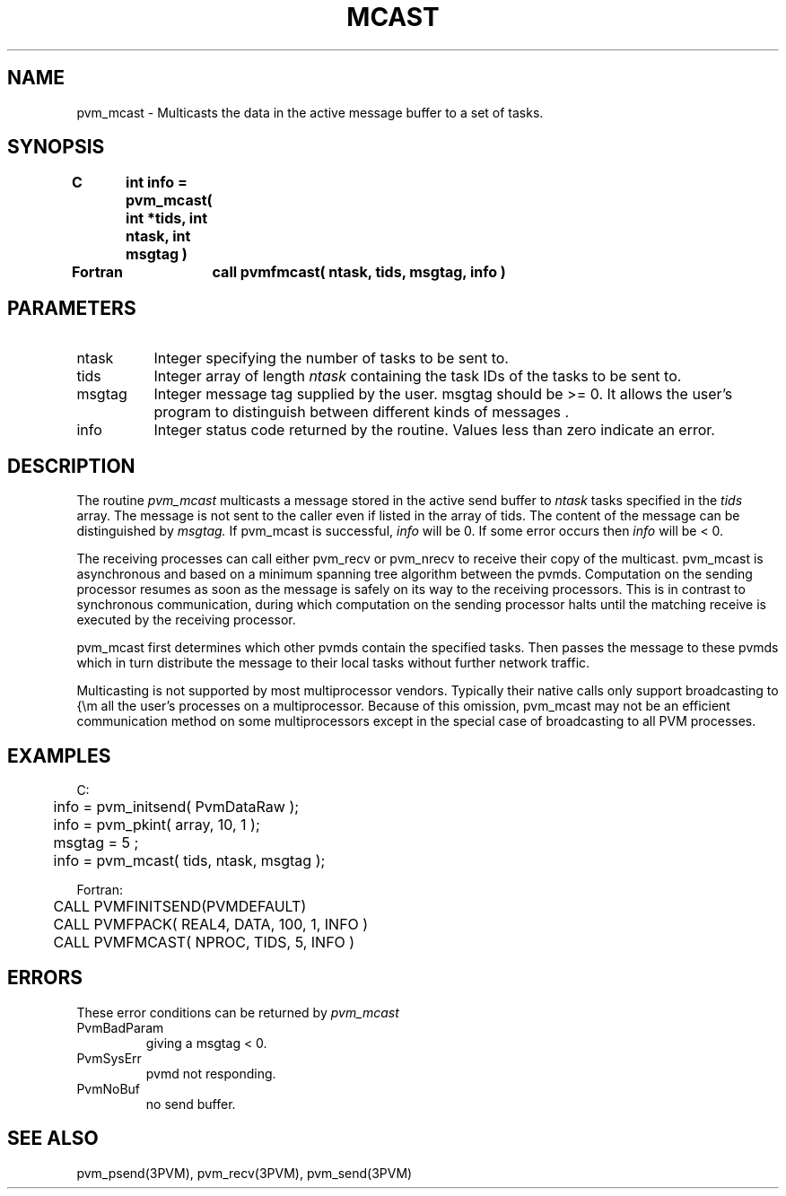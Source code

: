 .\" $Id: pvm_mcast.3,v 1.1 1996/09/23 22:05:19 pvmsrc Exp $
.TH MCAST 3PVM "30 August, 1993" "" "PVM Version 3.4"
.SH NAME
pvm_mcast \- Multicasts the data in the active message buffer
to a set of tasks.

.SH SYNOPSIS
.nf
.ft B
C	int info = pvm_mcast( int *tids, int ntask, int msgtag )
.br

Fortran	call pvmfmcast( ntask, tids, msgtag, info )
.fi

.SH PARAMETERS
.IP ntask 0.8i
Integer specifying the number of tasks to be sent to.
.br
.IP tids
Integer array of length
.I ntask
containing the task IDs of the tasks to be sent to.
.br
.IP msgtag
Integer message tag supplied by the user.
msgtag should be >= 0.
It allows the user's program to
distinguish between different kinds of messages .
.br
.IP info
Integer status code returned by the routine.
Values less than zero indicate an error.

.SH DESCRIPTION
The routine
.I pvm_mcast
multicasts a message stored
in the active send buffer to
.I ntask
tasks specified in the
.I tids
array.
The message is not sent to the caller even if listed in the array of tids.
The content of the message can be distinguished by
.I msgtag.
If pvm_mcast is successful,
.I info
will be 0. If some error occurs then
.I info
will be < 0.
.PP
The receiving processes can call either pvm_recv or pvm_nrecv
to receive their copy of the multicast.
pvm_mcast is asynchronous and based on a minimum spanning tree algorithm
between the pvmds.
Computation on the sending processor resumes as soon as the message is
safely on its way to the receiving processors.  This is in
contrast to synchronous communication, during which computation on
the sending processor halts until the matching receive is
executed by the receiving processor.
.PP
pvm_mcast first determines which other pvmds contain
the specified tasks.
Then passes the message to these pvmds
which in turn distribute the message to their local tasks
without further network traffic.
.PP
Multicasting is not supported by most multiprocessor vendors.
Typically their native calls only support broadcasting to {\em all
the user's processes on a multiprocessor. Because of this omission,
pvm_mcast may not be an efficient communication method on
some multiprocessors except in the special case of broadcasting
to all PVM processes.

.SH EXAMPLES
.nf
C:
	info = pvm_initsend( PvmDataRaw );
	info = pvm_pkint( array, 10, 1 );
	msgtag = 5 ;
	info = pvm_mcast( tids, ntask, msgtag );
.sp
Fortran:
	CALL PVMFINITSEND(PVMDEFAULT)
	CALL PVMFPACK( REAL4, DATA, 100, 1, INFO )
	CALL PVMFMCAST( NPROC, TIDS, 5, INFO )
.fi

.SH ERRORS
These error conditions can be returned by
.I pvm_mcast
.IP PvmBadParam
giving a msgtag < 0.
.IP PvmSysErr
pvmd not responding.
.IP PvmNoBuf
no send buffer.
.PP
.SH SEE ALSO
pvm_psend(3PVM),
pvm_recv(3PVM),
pvm_send(3PVM)
